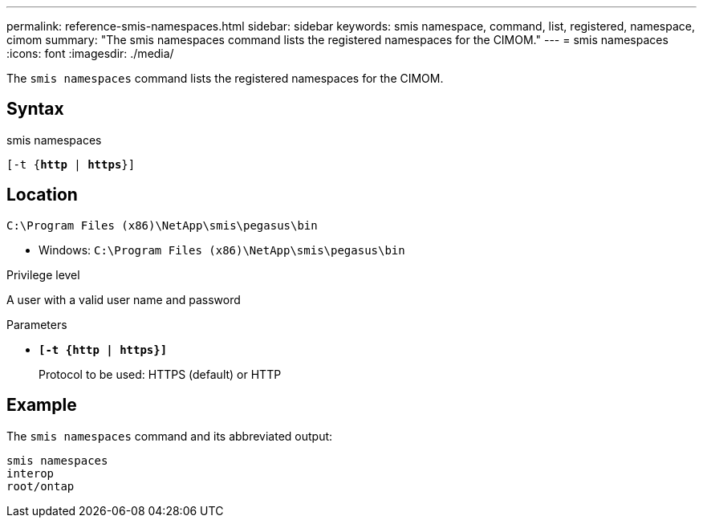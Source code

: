 ---
permalink: reference-smis-namespaces.html
sidebar: sidebar
keywords: smis namespace, command, list, registered, namespace, cimom
summary: "The smis namespaces command lists the registered namespaces for the CIMOM."
---
= smis namespaces
:icons: font
:imagesdir: ./media/

[.lead]
The `smis namespaces` command lists the registered namespaces for the CIMOM.

== Syntax

smis namespaces

`[-t {*http* | *https*}]`

== Location

`C:\Program Files (x86)\NetApp\smis\pegasus\bin`

* Windows: `C:\Program Files (x86)\NetApp\smis\pegasus\bin`

.Privilege level

A user with a valid user name and password

.Parameters

* `*[-t {http | https}]*`
+
Protocol to be used: HTTPS (default) or HTTP

== Example

The `smis namespaces` command and its abbreviated output:

----
smis namespaces
interop
root/ontap
----
